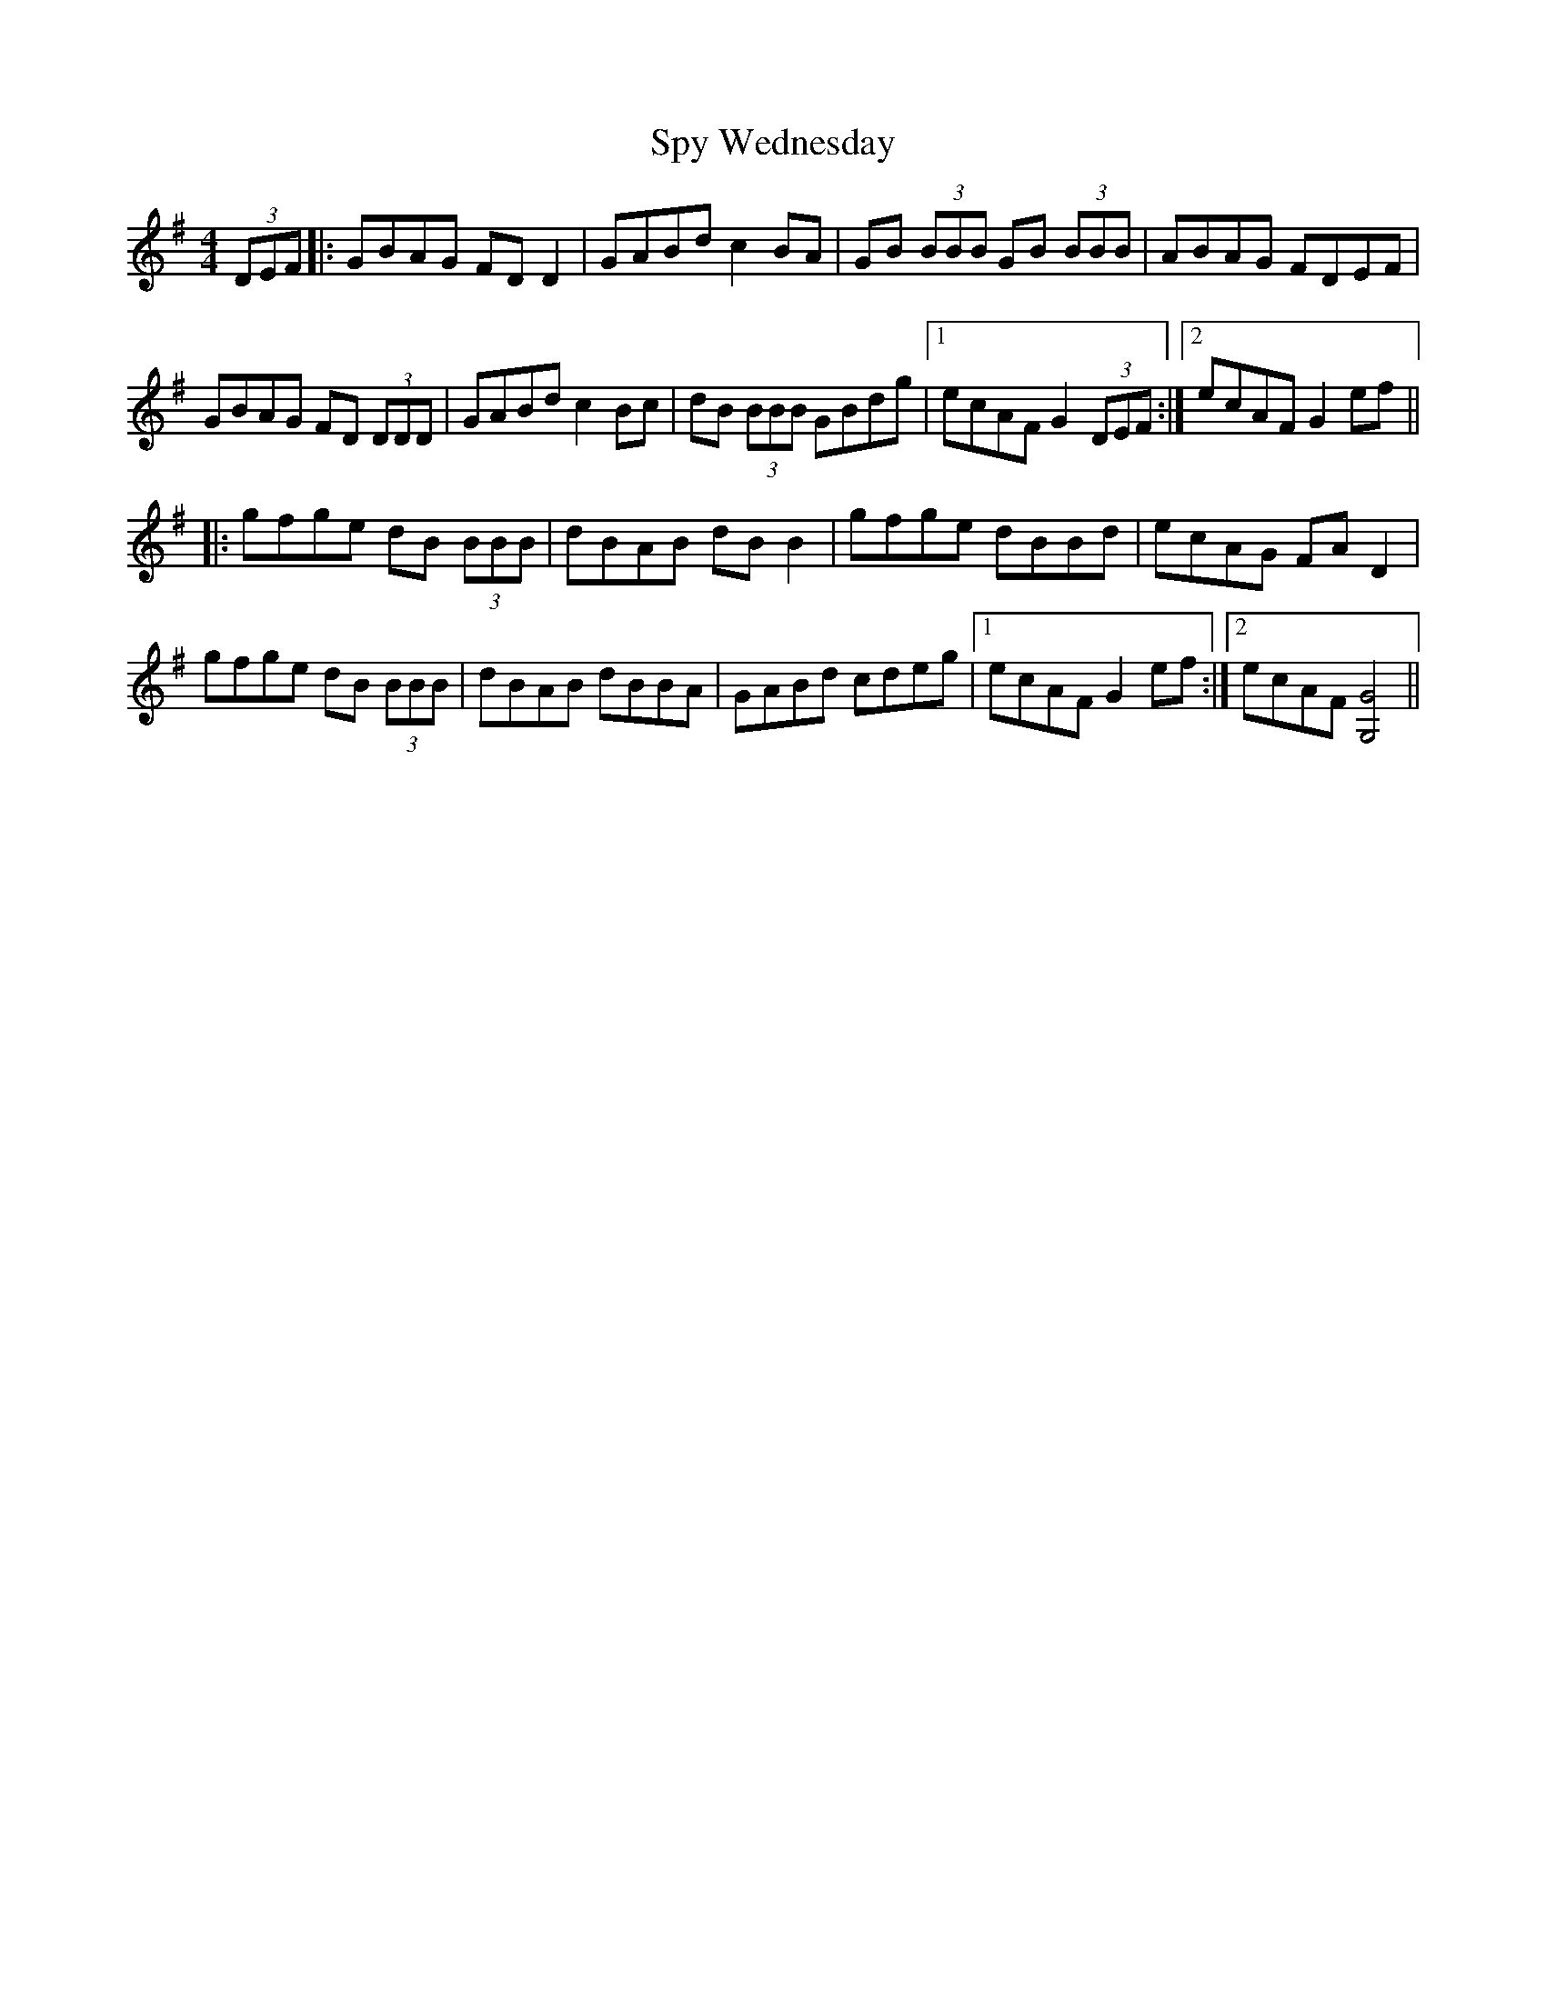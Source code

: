 X: 38218
T: Spy Wednesday
R: reel
M: 4/4
K: Gmajor
(3DEF|:GBAG FDD2|GABd c2BA|GB (3BBB GB (3BBB|ABAG FDEF|
GBAG FD (3DDD|GABd c2Bc|dB (3BBB GBdg|1 ecAF G2 (3DEF:|2 ecAF G2ef||
|:gfge dB (3BBB|dBAB dBB2|gfge dBBd|ecAG FAD2|
gfge dB (3BBB|dBAB dBBA|GABd cdeg|1 ecAF G2ef:|2 ecAF [G4G,4]||

